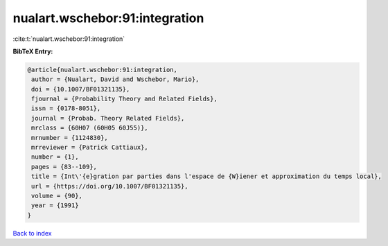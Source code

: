 nualart.wschebor:91:integration
===============================

:cite:t:`nualart.wschebor:91:integration`

**BibTeX Entry:**

.. code-block:: bibtex

   @article{nualart.wschebor:91:integration,
    author = {Nualart, David and Wschebor, Mario},
    doi = {10.1007/BF01321135},
    fjournal = {Probability Theory and Related Fields},
    issn = {0178-8051},
    journal = {Probab. Theory Related Fields},
    mrclass = {60H07 (60H05 60J55)},
    mrnumber = {1124830},
    mrreviewer = {Patrick Cattiaux},
    number = {1},
    pages = {83--109},
    title = {Int\'{e}gration par parties dans l'espace de {W}iener et approximation du temps local},
    url = {https://doi.org/10.1007/BF01321135},
    volume = {90},
    year = {1991}
   }

`Back to index <../By-Cite-Keys.rst>`_
